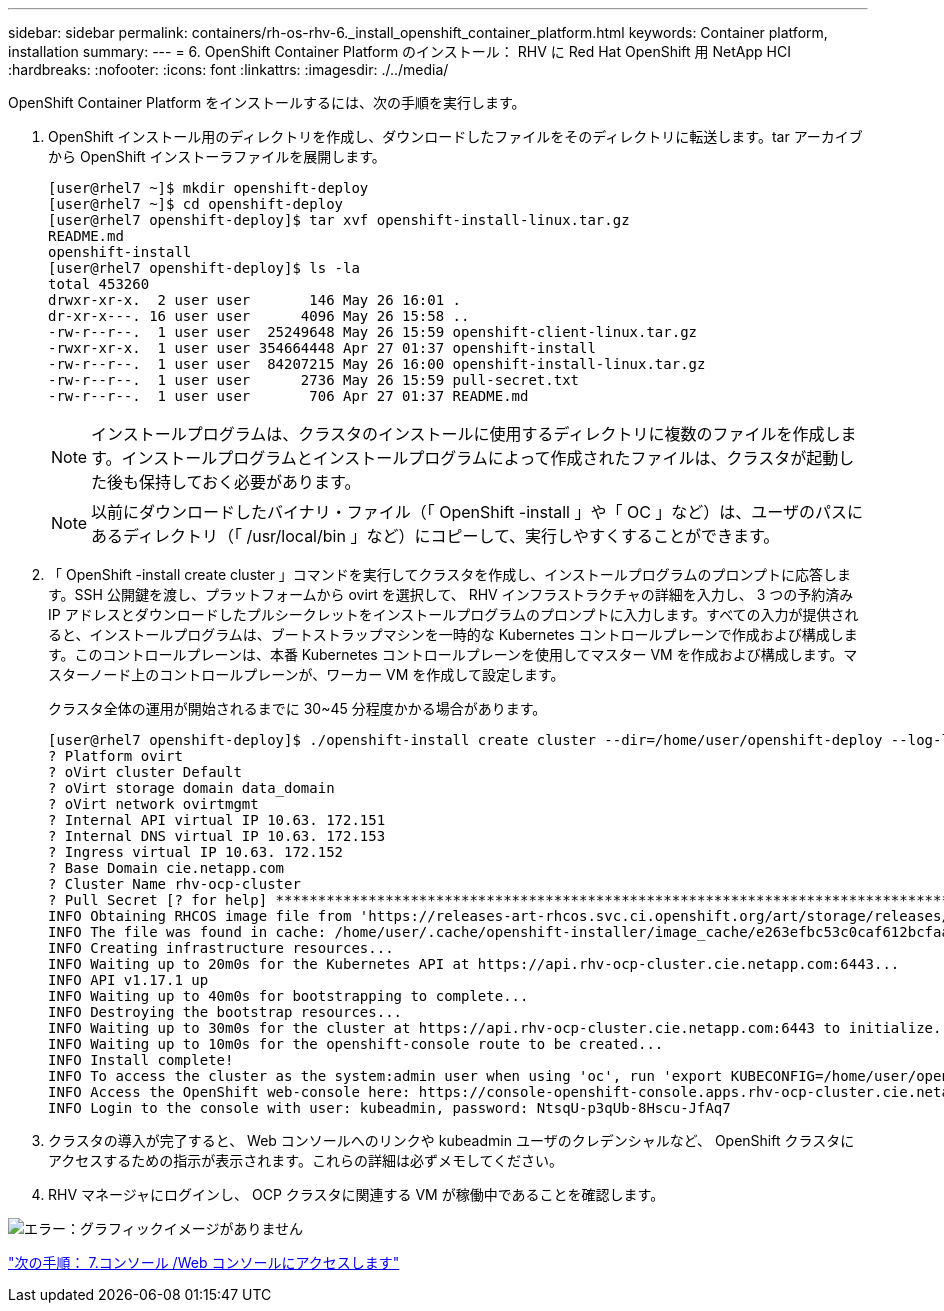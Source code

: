 ---
sidebar: sidebar 
permalink: containers/rh-os-rhv-6._install_openshift_container_platform.html 
keywords: Container platform, installation 
summary:  
---
= 6. OpenShift Container Platform のインストール： RHV に Red Hat OpenShift 用 NetApp HCI
:hardbreaks:
:nofooter: 
:icons: font
:linkattrs: 
:imagesdir: ./../media/


[role="lead"]
OpenShift Container Platform をインストールするには、次の手順を実行します。

. OpenShift インストール用のディレクトリを作成し、ダウンロードしたファイルをそのディレクトリに転送します。tar アーカイブから OpenShift インストーラファイルを展開します。
+
....
[user@rhel7 ~]$ mkdir openshift-deploy
[user@rhel7 ~]$ cd openshift-deploy
[user@rhel7 openshift-deploy]$ tar xvf openshift-install-linux.tar.gz
README.md
openshift-install
[user@rhel7 openshift-deploy]$ ls -la
total 453260
drwxr-xr-x.  2 user user       146 May 26 16:01 .
dr-xr-x---. 16 user user      4096 May 26 15:58 ..
-rw-r--r--.  1 user user  25249648 May 26 15:59 openshift-client-linux.tar.gz
-rwxr-xr-x.  1 user user 354664448 Apr 27 01:37 openshift-install
-rw-r--r--.  1 user user  84207215 May 26 16:00 openshift-install-linux.tar.gz
-rw-r--r--.  1 user user      2736 May 26 15:59 pull-secret.txt
-rw-r--r--.  1 user user       706 Apr 27 01:37 README.md
....
+

NOTE: インストールプログラムは、クラスタのインストールに使用するディレクトリに複数のファイルを作成します。インストールプログラムとインストールプログラムによって作成されたファイルは、クラスタが起動した後も保持しておく必要があります。

+

NOTE: 以前にダウンロードしたバイナリ・ファイル（「 OpenShift -install 」や「 OC 」など）は、ユーザのパスにあるディレクトリ（「 /usr/local/bin 」など）にコピーして、実行しやすくすることができます。

. 「 OpenShift -install create cluster 」コマンドを実行してクラスタを作成し、インストールプログラムのプロンプトに応答します。SSH 公開鍵を渡し、プラットフォームから ovirt を選択して、 RHV インフラストラクチャの詳細を入力し、 3 つの予約済み IP アドレスとダウンロードしたプルシークレットをインストールプログラムのプロンプトに入力します。すべての入力が提供されると、インストールプログラムは、ブートストラップマシンを一時的な Kubernetes コントロールプレーンで作成および構成します。このコントロールプレーンは、本番 Kubernetes コントロールプレーンを使用してマスター VM を作成および構成します。マスターノード上のコントロールプレーンが、ワーカー VM を作成して設定します。
+
クラスタ全体の運用が開始されるまでに 30~45 分程度かかる場合があります。

+
....
[user@rhel7 openshift-deploy]$ ./openshift-install create cluster --dir=/home/user/openshift-deploy --log-level=info                    ? SSH Public Key /home/user/.ssh/id_rsa.pub
? Platform ovirt
? oVirt cluster Default
? oVirt storage domain data_domain
? oVirt network ovirtmgmt
? Internal API virtual IP 10.63. 172.151
? Internal DNS virtual IP 10.63. 172.153
? Ingress virtual IP 10.63. 172.152
? Base Domain cie.netapp.com
? Cluster Name rhv-ocp-cluster
? Pull Secret [? for help] ********************************************************************************************************************************************************************************************************************************************************************************************************
INFO Obtaining RHCOS image file from 'https://releases-art-rhcos.svc.ci.openshift.org/art/storage/releases/rhcos-4.4/44.81.202004250133-0/x86_64/rhcos-44.81.202004250133-0-openstack.x86_64.qcow2.gz?sha256=f8a44e0ea8cc45882dc22eb632a63afb90b414839b8aa92f3836ede001dfe9cf'
INFO The file was found in cache: /home/user/.cache/openshift-installer/image_cache/e263efbc53c0caf612bcfaad10e3dff0. Reusing...
INFO Creating infrastructure resources...
INFO Waiting up to 20m0s for the Kubernetes API at https://api.rhv-ocp-cluster.cie.netapp.com:6443...
INFO API v1.17.1 up
INFO Waiting up to 40m0s for bootstrapping to complete...
INFO Destroying the bootstrap resources...
INFO Waiting up to 30m0s for the cluster at https://api.rhv-ocp-cluster.cie.netapp.com:6443 to initialize...
INFO Waiting up to 10m0s for the openshift-console route to be created...
INFO Install complete!
INFO To access the cluster as the system:admin user when using 'oc', run 'export KUBECONFIG=/home/user/openshift-deploy/auth/kubeconfig'
INFO Access the OpenShift web-console here: https://console-openshift-console.apps.rhv-ocp-cluster.cie.netapp.com
INFO Login to the console with user: kubeadmin, password: NtsqU-p3qUb-8Hscu-JfAq7

....
. クラスタの導入が完了すると、 Web コンソールへのリンクや kubeadmin ユーザのクレデンシャルなど、 OpenShift クラスタにアクセスするための指示が表示されます。これらの詳細は必ずメモしてください。
. RHV マネージャにログインし、 OCP クラスタに関連する VM が稼働中であることを確認します。


image:redhat_openshift_image12.png["エラー：グラフィックイメージがありません"]

link:rh-os-rhv-7._access_console_web_console.html["次の手順： 7.コンソール /Web コンソールにアクセスします"]

